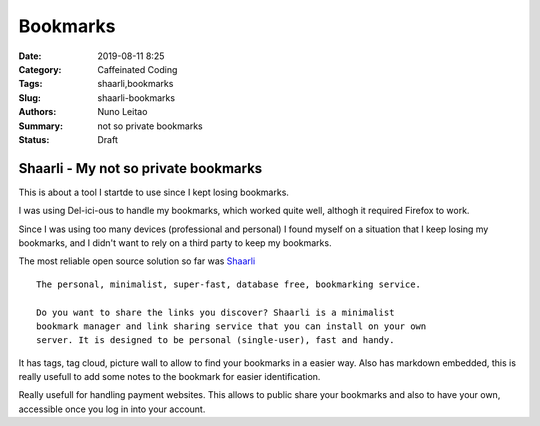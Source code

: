 Bookmarks
#########

:Date: 2019-08-11 8:25
:Category: Caffeinated Coding
:Tags: shaarli,bookmarks
:Slug: shaarli-bookmarks
:Authors: Nuno Leitao
:Summary: not so private bookmarks
:Status: Draft

Shaarli - My not so private bookmarks
=====================================

This is about a tool I startde to use since I kept losing bookmarks.

I was using Del-ici-ous to handle my bookmarks, which worked quite well,
althogh it required Firefox to work.  

Since I was using too many devices (professional and personal) I found myself 
on a situation that I keep losing my bookmarks, and I didn't want to rely on a
third party to keep my bookmarks.

The most reliable open source solution so far was
`Shaarli <https://shaarli.readthedocs.io/en/latest>`_

::

    The personal, minimalist, super-fast, database free, bookmarking service.

    Do you want to share the links you discover? Shaarli is a minimalist
    bookmark manager and link sharing service that you can install on your own
    server. It is designed to be personal (single-user), fast and handy.


It has tags, tag cloud, picture wall to allow to find your bookmarks in a
easier way. Also has markdown embedded, this is really usefull to add some
notes to the bookmark for easier identification.

Really usefull for handling payment websites.
This allows to public share your bookmarks and also to have your own,
accessible once you log in into your account.

